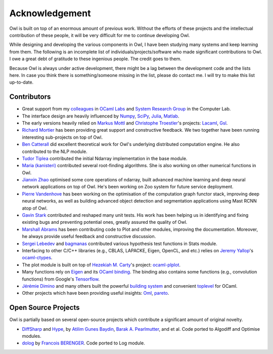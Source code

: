 Acknowledgement
=================================================

Owl is built on top of an enormous amount of previous work. Without the efforts of these projects and the intellectual contribution of these people, it will be very difficult for me to continue developing Owl.

While designing and developing the various components in Owl, I have been studying many systems and keep learning from them. The following is an incomplete list of individuals/projects/software who made significant contributions to Owl. I owe a great debt of gratitude to these ingenious people. The credit goes to them.

Because Owl is always under active development, there might be a lag between the development code and the lists here. In case you think there is something/someone missing in the list, please do contact me. I will try to make this list up-to-date.


Contributors
-------------------------------------------------

- Great support from my `colleagues <http://ocamllabs.io/people/>`_ in `OCaml Labs <http://ocamllabs.io/>`_ and `System Research Group <https://www.cl.cam.ac.uk/research/srg/netos/people/>`_ in the Computer Lab.

- The interface design are heavily influenced by `Numpy <http://www.numpy.org/>`_, `SciPy <https://www.scipy.org/>`_, `Julia <https://julialang.org/>`_, `Matlab <https://www.mathworks.com/products/matlab.html>`_.

- The early versions heavily relied on `Markus Mottl <http://www.ocaml.info/>`_ and `Christophe Troestler <https://github.com/Chris00>`_'s projects: `Lacaml <https://github.com/mmottl/lacaml>`_, `Gsl <https://github.com/mmottl/gsl-ocaml>`_.

- `Richard Mortier <https://github.com/mor1>`_ has been providing great support and constructive feedback. We two together have been running interesting sub-projects on top of Owl.

- `Ben Catterall <https://www.linkedin.com/in/ben-catterall-38643287/?ppe=1>`_ did excellent theoretical work for Owl's underlying distributed computation engine. He also contributed to the NLP module.

- `Tudor Tiplea <https://github.com/tptiplea>`_ contributed the initial Ndarray implementation in the base module.

- `Maria (kanisteri) <https://github.com/kanisteri>`_ contributed several root-finding algorithms. She is also working on other numerical functions in Owl.

- `Jianxin Zhao <https://github.com/jzstark/>`_ optimised some core operations of ndarray, built advanced machine learning and deep neural network applications on top of Owl. He's been working on Zoo system for future service deployment.

- `Pierre Vandenhove <https://www.linkedin.com/in/pierre-vdhove/?originalSubdomain=be>`_ has been working on the optimisation of the computation graph functor stack, improving deep neural networks, as well as building advanced object detection and segmentation applications using Mast RCNN atop of Owl.

- `Gavin Stark <https://github.com/atthecodeface>`_ contributed and reshaped many unit tests. His work has been helping us in identifying and fixing existing bugs and preventing potential ones, greatly assured the quality of Owl.

- `Marshall Abrams <https://github.com/mars0i>`_ has been contributing code to Plot and other modules, improving the documentation. Moreover, he always provide useful feedback and constructive discussion.

- `Sergei Lebedev <https://github.com/superbobry>`_ and `bagmanas <https://github.com/bagmanas>`_ contributed various hypothesis test functions in Stats module.

- Interfacing to other C/C++ libraries (e.g., CBLAS, LAPACKE, Eigen, OpenCL, and etc.) relies on `Jeremy Yallop <https://www.cl.cam.ac.uk/~jdy22/>`_'s `ocaml-ctypes <https://github.com/ocamllabs/ocaml-ctypes>`_.

- The plot module is built on top of `Hezekiah M. Carty <https://github.com/hcarty>`_'s project: `ocaml-plplot <https://github.com/hcarty/ocaml-plplot>`_.

- Many functions rely on `Eigen <http://eigen.tuxfamily.org/index.php?title=Main_Page>`_ and its `OCaml binding <https://github.com/ryanrhymes/eigen>`_. The binding also contains some functions (e.g., convolution functions) from Google's `Tensorflow <https://www.tensorflow.org/>`_.

- `Jérémie Dimino <https://github.com/diml>`_ and many others built the powerful `building system <https://github.com/ocaml/dune>`_ and convenient `toplevel <https://github.com/diml/utop>`_ for OCaml.

- Other projects which have been providing useful insights: `Oml <https://github.com/hammerlab/oml>`_, `pareto <https://github.com/superbobry/pareto>`_.


Open Source Projects
-------------------------------------------------

Owl is partially based on several open-source projects which contribute a significant amount of original novelty.

* `DiffSharp <http://diffsharp.github.io/DiffSharp/>`_ and `Hype <http://hypelib.github.io/Hype/>`_, by `Atilim Gunes Baydin <http://www.cs.nuim.ie/~gunes/>`_, `Barak A. Pearlmutter <http://www.bcl.hamilton.ie/~barak/>`_, and et al. Code ported to Algodiff and Optimise modules.
* `dolog <https://github.com/UnixJunkie/dolog>`_ by `Francois BERENGER <https://github.com/UnixJunkie>`_. Code ported to Log module.
